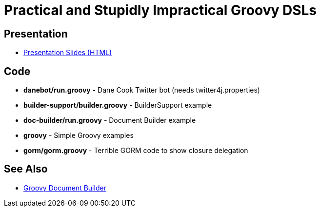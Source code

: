 = Practical and Stupidly Impractical Groovy DSLs

== Presentation

* http://www.craigburke.com/practical-groovy-dsl/[Presentation Slides (HTML)]

== Code

* *danebot/run.groovy* - Dane Cook Twitter bot (needs twitter4j.properties)
* *builder-support/builder.groovy* - BuilderSupport example
* *doc-builder/run.groovy* - Document Builder example
* *groovy* - Simple Groovy examples
* *gorm/gorm.groovy* - Terrible GORM code to show closure delegation

== See Also

* http://www.craigburke.com/document-builder/[Groovy Document Builder]